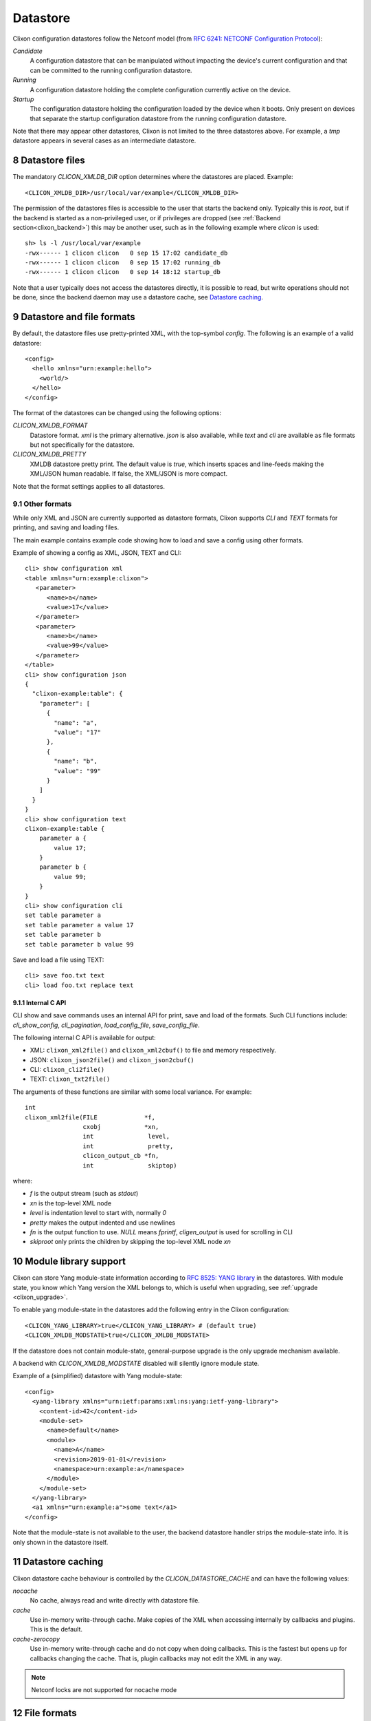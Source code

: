 .. _clixon_datastore:
.. sectnum::
   :start: 8
   :depth: 3

*********
Datastore
*********


 .. image:: datastore1.jpg
   :width: 70%

Clixon configuration datastores follow the Netconf model (from `RFC 6241: NETCONF Configuration Protocol <http://rfc-editor.org/rfc/rfc6241.txt>`_):

`Candidate`
   A configuration datastore that can be manipulated without impacting the device's current configuration and that can be committed to the running configuration datastore.
`Running`
   A configuration datastore holding the complete configuration currently active on the device.
`Startup`
   The configuration datastore holding the configuration loaded by the device when it boots. Only present on devices that separate the startup configuration datastore from the running configuration datastore.

Note that there may appear other datastores, Clixon is not limited to the three datastores above. For example, a `tmp` datastore appears in several cases as an intermediate datastore.
	 
Datastore files
===============
The mandatory `CLICON_XMLDB_DIR` option determines where the
datastores are placed. Example:
::

   <CLICON_XMLDB_DIR>/usr/local/var/example</CLICON_XMLDB_DIR>

The permission of the datastores files is accessible to the user that
starts the backend only. Typically this is `root`, but if the backend is started as a non-privileged user, or if privileges are dropped (see :ref:`Backend section<clixon_backend>`) this may be another user, such as in the following example where `clicon` is used:
::

   sh> ls -l /usr/local/var/example
   -rwx------ 1 clicon clicon   0 sep 15 17:02 candidate_db
   -rwx------ 1 clicon clicon   0 sep 15 17:02 running_db
   -rwx------ 1 clicon clicon   0 sep 14 18:12 startup_db

Note that a user typically does not access the datastores directly, it is possible to read, but write operations should not be done, since the backend daemon may use a datastore cache, see `Datastore caching`_.

   
Datastore and file formats
==========================
By default, the datastore files use pretty-printed XML, with the top-symbol `config`. The following is an example of a valid datastore:
::

   <config>
     <hello xmlns="urn:example:hello">
       <world/>
     </hello>
   </config>

The format of the datastores can be changed using the following options:
   
`CLICON_XMLDB_FORMAT`
   Datastore format. `xml` is the primary alternative. `json` is also available, while `text` and `cli` are available as file formats but not specifically for the datastore.
`CLICON_XMLDB_PRETTY`
   XMLDB datastore pretty print. The default value is `true`, which inserts spaces and line-feeds making the XML/JSON human readable. If false, the XML/JSON is more compact.

Note that the format settings applies to all datastores.

Other formats
-------------
While only XML and JSON are currently supported as datastore formats, Clixon supports `CLI` and `TEXT` formats for printing, and saving and loading files.

The main example contains example code showing how to load and save a config using other formats.

Example of showing a config as XML, JSON, TEXT and CLI::
  
   cli> show configuration xml 
   <table xmlns="urn:example:clixon">
      <parameter>
         <name>a</name>
         <value>17</value>
      </parameter>
      <parameter>
         <name>b</name>
         <value>99</value>
      </parameter>
   </table>
   cli> show configuration json
   {
     "clixon-example:table": {
       "parameter": [
         {
           "name": "a",
           "value": "17"
         },
         {
           "name": "b",
           "value": "99"
         }
       ]
     }
   }
   cli> show configuration text
   clixon-example:table {
       parameter a {
           value 17;
       }
       parameter b {
           value 99;
       }
   }
   cli> show configuration cli 
   set table parameter a 
   set table parameter a value 17
   set table parameter b 
   set table parameter b value 99

Save and load a file using TEXT::

   cli> save foo.txt text
   cli> load foo.txt replace text 

Internal C API
^^^^^^^^^^^^^^
CLI show and save commands uses an internal API for print, save and load of the formats. Such CLI functions include: `cli_show_config`, `cli_pagination`, `load_config_file`, `save_config_file`.

The following internal C API is available for output:

* XML: ``clixon_xml2file()`` and ``clixon_xml2cbuf()`` to file and memory respectively.
* JSON: ``clixon_json2file()`` and ``clixon_json2cbuf()``
* CLI: ``clixon_cli2file()``
* TEXT: ``clixon_txt2file()``

The arguments of these functions are similar with some local variance. For example::

   int
   clixon_xml2file(FILE             *f, 
                   cxobj            *xn, 
		   int               level, 
		   int               pretty,
		   clicon_output_cb *fn,
		   int               skiptop)

where:

* `f` is the output stream (such as `stdout`)
* `xn` is the top-level XML node
* `level` is indentation level to start with, normally `0`
* `pretty` makes the output indented and use newlines
* `fn` is the output function to use. `NULL` means `fprintf`, `cligen_output` is used for scrolling in CLI
* `skiproot` only prints the children by skipping the top-level XML node `xn`


Module library support
======================
Clixon can store Yang module-state information according to `RFC 8525: YANG library <http://www.rfc-editor.org/rfc/rfc8525.txt>`_ in the
datastores. With module state, you know which Yang version the XML belongs to, which is useful when upgrading, see :ref:`upgrade <clixon_upgrade>`.


To enable yang module-state in the datastores add the following entry in the Clixon configuration:
::

   <CLICON_YANG_LIBRARY>true</CLICON_YANG_LIBRARY> # (default true)
   <CLICON_XMLDB_MODSTATE>true</CLICON_XMLDB_MODSTATE>

If the datastore does not contain module-state, general-purpose upgrade is the only upgrade mechanism available.

A backend with `CLICON_XMLDB_MODSTATE` disabled will silently ignore module state.

Example of a (simplified) datastore with Yang module-state:
::
   
   <config>
     <yang-library xmlns="urn:ietf:params:xml:ns:yang:ietf-yang-library">
       <content-id>42</content-id>
       <module-set>
         <name>default</name>
         <module>
           <name>A</name>
           <revision>2019-01-01</revision>
           <namespace>urn:example:a</namespace>
         </module>
       </module-set>
     </yang-library>
     <a1 xmlns="urn:example:a">some text</a1>
   </config>

Note that the module-state is not available to the user, the backend
datastore handler strips the module-state info. It is only shown in
the datastore itself.

Datastore caching
=================
Clixon datastore cache behaviour is controlled by the `CLICON_DATASTORE_CACHE` and can have the following values:

`nocache`
   No cache, always read and write directly with datastore file. 
`cache`
   Use in-memory write-through cache. Make copies of the XML when accessing internally by callbacks and plugins. This is the default.
`cache-zerocopy`
   Use in-memory write-through cache and do not copy when doing callbacks.  This is the fastest but opens up for callbacks changing the cache. That is, plugin callbacks may not edit the XML in any way.

.. note::
        Netconf locks are not supported for nocache mode

File formats
============

The four file formats of a configuration are:

* XML
* JSON
* CLI, as loadable CLI commands. This only applies to the autocli
* TEXT, a compact user-friendly format

Of these formats, only XML and JSON can currently be used as datastore formats, as described in the :ref:`datastore section <clixon_datastore>`.

However, all formats can be used to to print, save and load a configuration file.

The main example contains example code showing how to load and save a config using different formats.

Example of showing a config as XML, JSON, TEXT and CLI::
  
   cli> show configuration xml 
   <table xmlns="urn:example:clixon">
      <parameter>
         <name>a</name>
         <value>17</value>
      </parameter>
      <parameter>
         <name>b</name>
         <value>99</value>
      </parameter>
   </table>
   cli> show configuration json
   {
     "clixon-example:table": {
       "parameter": [
         {
           "name": "a",
           "value": "17"
         },
         {
           "name": "b",
           "value": "99"
         }
       ]
     }
   }
   cli> show configuration text
   clixon-example:table {
       parameter a {
           value 17;
       }
       parameter b {
           value 99;
       }
   }
   cli> show configuration cli 
   set table parameter a 
   set table parameter a value 17
   set table parameter b 
   set table parameter b value 99

It is also possible to save and load a file using one of the formats::

   cli> save foo.txt text
   cli> load foo.txt replace text 

C API
-----
The internal `cxobj` tree representation can be printed or translated to various formats using the following internal C API:

* XML external representation: `clixon_xml2file()` and `clixon_xml2cbuf()` to file and memory respectively.
* JSON: `clixon_json2file()` and `clixon_json2cbuf()`
* CLI: `clixon_cli2file()`
* TEXT: `clixon_txt2file()`

These functions are available as cli callbacks using several CLI show commands, including `cli_show_config`, `cli_pagination`, `cli_show_auto`.

The arguments of these functions are similar with some local variance. For example::

   int
   clixon_xml2file(FILE             *f, 
                   cxobj            *xn, 
		   int               level, 
		   int               pretty,
		   clicon_output_cb *fn,
		   int               skiptop)

where:

* `f` is the output stream (such as `stdout`)
* `xn` is the top-level XML node
* `level` is indentation level to start with, normally `0`
* `pretty` makes the output indented and use newlines
* `fn` is the output function to use. `NULL` means `fprintf`, `cligen_output` is used for scrolling in CLI
* `skiproot` only prints the children by skipping the top-level XML node `xn`

